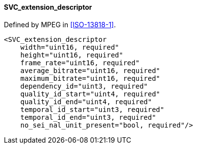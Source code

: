 ==== SVC_extension_descriptor

Defined by MPEG in <<ISO-13818-1>>.

[source,xml]
----
<SVC_extension_descriptor
    width="uint16, required"
    height="uint16, required"
    frame_rate="uint16, required"
    average_bitrate="uint16, required"
    maximum_bitrate="uint16, required"
    dependency_id="uint3, required"
    quality_id_start="uint4, required"
    quality_id_end="uint4, required"
    temporal_id_start="uint3, required"
    temporal_id_end="uint3, required"
    no_sei_nal_unit_present="bool, required"/>
----
